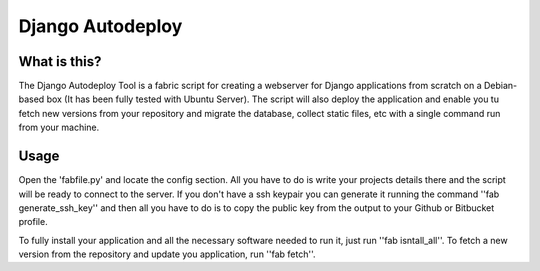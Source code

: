 Django Autodeploy
=================

What is this?
-------------

The Django Autodeploy Tool is a fabric script for creating a webserver for Django applications from scratch on a Debian-based box (It has been fully tested with Ubuntu Server). The script will also deploy the application and enable you tu fetch new versions from your repository and migrate the database, collect static files, etc with a single command run from your machine.

Usage
-----

Open the 'fabfile.py' and locate the config section. All you have to do is write your projects details there and the script will be ready to connect to the server.
If you don't have a ssh keypair you can generate it running the command ''fab generate_ssh_key'' and then all you have to do is to copy the public key from the output to your Github or Bitbucket profile.

To fully install your application and all the necessary software needed to run it, just run ''fab isntall_all''.
To fetch a new version from the repository and update you application, run ''fab fetch''.

